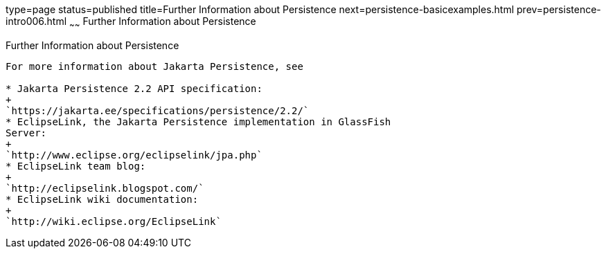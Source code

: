 type=page
status=published
title=Further Information about Persistence
next=persistence-basicexamples.html
prev=persistence-intro006.html
~~~~~~
Further Information about Persistence
=====================================

[[GKCLC]][[further-information-about-persistence]]

Further Information about Persistence
-------------------------------------

For more information about Jakarta Persistence, see

* Jakarta Persistence 2.2 API specification:
+
`https://jakarta.ee/specifications/persistence/2.2/`
* EclipseLink, the Jakarta Persistence implementation in GlassFish
Server:
+
`http://www.eclipse.org/eclipselink/jpa.php`
* EclipseLink team blog:
+
`http://eclipselink.blogspot.com/`
* EclipseLink wiki documentation:
+
`http://wiki.eclipse.org/EclipseLink`


